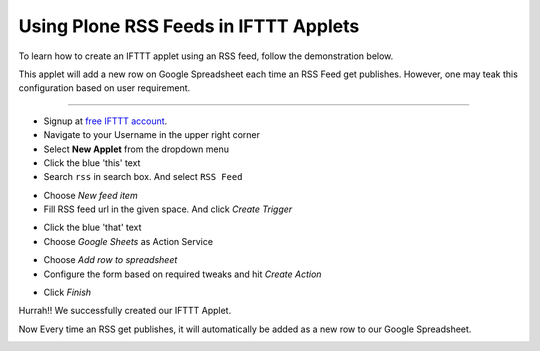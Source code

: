 Using Plone RSS Feeds in IFTTT Applets
======================================

To learn how to create an IFTTT applet using an
RSS feed, follow the demonstration below.

This applet will add a new row
on Google Spreadsheet each time an RSS Feed get publishes.
However, one may teak this configuration based on user requirement.

-------------------

- Signup at `free IFTTT account <https://ifttt.com/join?utm_medium=Help&utm_source=Applets&utm_campaign=Questions_About_Applets>`_.

- Navigate to your Username in the upper right corner

- Select **New Applet** from the dropdown menu

- Click the blue 'this' text

- Search ``rss`` in search box. And select ``RSS Feed``

.. image:: _static/images/plone_rss_applet/search_rss.png

- Choose `New feed item`

- Fill RSS feed url in the given space. And click `Create Trigger`

.. image:: _static/images/plone_rss_applet/fill_rss_url.png

- Click the blue 'that' text

- Choose `Google Sheets` as Action Service

.. image:: _static/images/plone_rss_applet/choose_google_sheets.png

-  Choose `Add row to spreadsheet`

- Configure the form based on required tweaks and hit `Create Action`

.. image:: _static/images/plone_rss_applet/configure_action.png

- Click `Finish`

.. image:: _static/images/plone_rss_applet/finish.png

Hurrah!! We successfully created our IFTTT Applet.

.. image:: _static/images/plone_rss_applet/successfull_creation.png

Now Every time an RSS get publishes, it will automatically be added as a new row
to our Google Spreadsheet.

.. image:: _static/images/plone_rss_applet/google_spreadsheet.png





